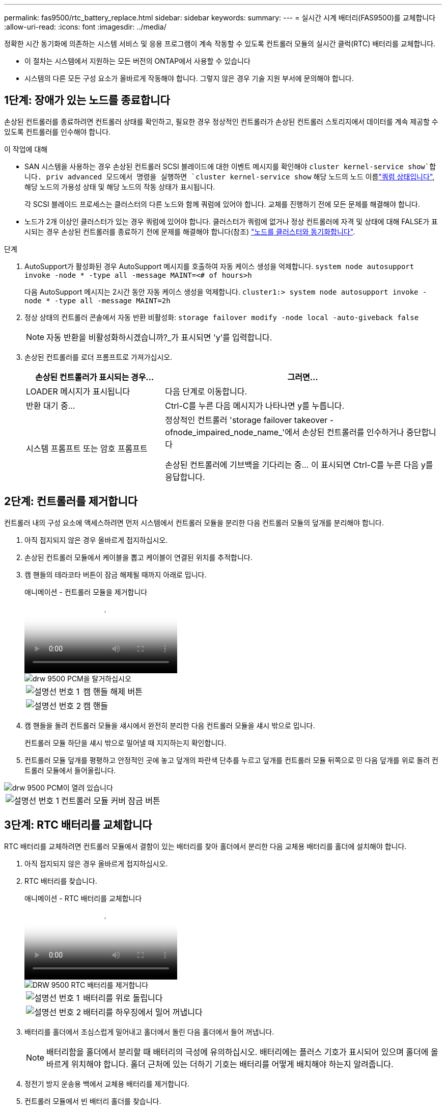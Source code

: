 ---
permalink: fas9500/rtc_battery_replace.html 
sidebar: sidebar 
keywords:  
summary:  
---
= 실시간 시계 배터리(FAS9500)를 교체합니다
:allow-uri-read: 
:icons: font
:imagesdir: ../media/


[role="lead"]
정확한 시간 동기화에 의존하는 시스템 서비스 및 응용 프로그램이 계속 작동할 수 있도록 컨트롤러 모듈의 실시간 클럭(RTC) 배터리를 교체합니다.

* 이 절차는 시스템에서 지원하는 모든 버전의 ONTAP에서 사용할 수 있습니다
* 시스템의 다른 모든 구성 요소가 올바르게 작동해야 합니다. 그렇지 않은 경우 기술 지원 부서에 문의해야 합니다.




== 1단계: 장애가 있는 노드를 종료합니다

손상된 컨트롤러를 종료하려면 컨트롤러 상태를 확인하고, 필요한 경우 정상적인 컨트롤러가 손상된 컨트롤러 스토리지에서 데이터를 계속 제공할 수 있도록 컨트롤러를 인수해야 합니다.

.이 작업에 대해
* SAN 시스템을 사용하는 경우 손상된 컨트롤러 SCSI 블레이드에 대한 이벤트 메시지를 확인해야  `cluster kernel-service show`합니다. priv advanced 모드에서 명령을 실행하면 `cluster kernel-service show` 해당 노드의 노드 이름link:https://docs.netapp.com/us-en/ontap/system-admin/display-nodes-cluster-task.html["쿼럼 상태입니다"], 해당 노드의 가용성 상태 및 해당 노드의 작동 상태가 표시됩니다.
+
각 SCSI 블레이드 프로세스는 클러스터의 다른 노드와 함께 쿼럼에 있어야 합니다. 교체를 진행하기 전에 모든 문제를 해결해야 합니다.

* 노드가 2개 이상인 클러스터가 있는 경우 쿼럼에 있어야 합니다. 클러스터가 쿼럼에 없거나 정상 컨트롤러에 자격 및 상태에 대해 FALSE가 표시되는 경우 손상된 컨트롤러를 종료하기 전에 문제를 해결해야 합니다(참조) link:https://docs.netapp.com/us-en/ontap/system-admin/synchronize-node-cluster-task.html?q=Quorum["노드를 클러스터와 동기화합니다"^].


.단계
. AutoSupport가 활성화된 경우 AutoSupport 메시지를 호출하여 자동 케이스 생성을 억제합니다. `system node autosupport invoke -node * -type all -message MAINT=<# of hours>h`
+
다음 AutoSupport 메시지는 2시간 동안 자동 케이스 생성을 억제합니다. `cluster1:> system node autosupport invoke -node * -type all -message MAINT=2h`

. 정상 상태의 컨트롤러 콘솔에서 자동 반환 비활성화: `storage failover modify -node local -auto-giveback false`
+

NOTE: 자동 반환을 비활성화하시겠습니까?_가 표시되면 'y'를 입력합니다.

. 손상된 컨트롤러를 로더 프롬프트로 가져가십시오.
+
[cols="1,2"]
|===
| 손상된 컨트롤러가 표시되는 경우... | 그러면... 


 a| 
LOADER 메시지가 표시됩니다
 a| 
다음 단계로 이동합니다.



 a| 
반환 대기 중...
 a| 
Ctrl-C를 누른 다음 메시지가 나타나면 y를 누릅니다.



 a| 
시스템 프롬프트 또는 암호 프롬프트
 a| 
정상적인 컨트롤러 'storage failover takeover -ofnode_impaired_node_name_'에서 손상된 컨트롤러를 인수하거나 중단합니다

손상된 컨트롤러에 기브백을 기다리는 중... 이 표시되면 Ctrl-C를 누른 다음 y를 응답합니다.

|===




== 2단계: 컨트롤러를 제거합니다

컨트롤러 내의 구성 요소에 액세스하려면 먼저 시스템에서 컨트롤러 모듈을 분리한 다음 컨트롤러 모듈의 덮개를 분리해야 합니다.

. 아직 접지되지 않은 경우 올바르게 접지하십시오.
. 손상된 컨트롤러 모듈에서 케이블을 뽑고 케이블이 연결된 위치를 추적합니다.
. 캠 핸들의 테라코타 버튼이 잠금 해제될 때까지 아래로 밉니다.
+
.애니메이션 - 컨트롤러 모듈을 제거합니다
video::5e029a19-8acc-4fa1-be5d-ae78004b365a[panopto]
+
image::../media/drw_9500_remove_PCM.svg[drw 9500 PCM을 탈거하십시오]

+
[cols="20%,80%"]
|===


 a| 
image::../media/icon_round_1.png[설명선 번호 1]
 a| 
캠 핸들 해제 버튼



 a| 
image::../media/icon_round_2.png[설명선 번호 2]
 a| 
캠 핸들

|===
. 캠 핸들을 돌려 컨트롤러 모듈을 섀시에서 완전히 분리한 다음 컨트롤러 모듈을 섀시 밖으로 밉니다.
+
컨트롤러 모듈 하단을 섀시 밖으로 밀어낼 때 지지하는지 확인합니다.

. 컨트롤러 모듈 덮개를 평평하고 안정적인 곳에 놓고 덮개의 파란색 단추를 누르고 덮개를 컨트롤러 모듈 뒤쪽으로 민 다음 덮개를 위로 돌려 컨트롤러 모듈에서 들어올립니다.


image::../media/drw_9500_PCM_open.svg[drw 9500 PCM이 열려 있습니다]

[cols="20%,80%"]
|===


 a| 
image::../media/icon_round_1.png[설명선 번호 1]
 a| 
컨트롤러 모듈 커버 잠금 버튼

|===


== 3단계: RTC 배터리를 교체합니다

RTC 배터리를 교체하려면 컨트롤러 모듈에서 결함이 있는 배터리를 찾아 홀더에서 분리한 다음 교체용 배터리를 홀더에 설치해야 합니다.

. 아직 접지되지 않은 경우 올바르게 접지하십시오.
. RTC 배터리를 찾습니다.
+
.애니메이션 - RTC 배터리를 교체합니다
video::3b977f96-3ebb-4b11-9703-ae78004b4add[panopto]
+
image::../media/drw_9500_remove_RTC_battery.svg[DRW 9500 RTC 배터리를 제거합니다]

+
[cols="20%,80%"]
|===


 a| 
image::../media/icon_round_1.png[설명선 번호 1]
 a| 
배터리를 위로 돌립니다



 a| 
image::../media/icon_round_2.png[설명선 번호 2]
 a| 
배터리를 하우징에서 밀어 꺼냅니다

|===
. 배터리를 홀더에서 조심스럽게 밀어내고 홀더에서 돌린 다음 홀더에서 들어 꺼냅니다.
+

NOTE: 배터리함을 홀더에서 분리할 때 배터리의 극성에 유의하십시오. 배터리에는 플러스 기호가 표시되어 있으며 홀더에 올바르게 위치해야 합니다. 홀더 근처에 있는 더하기 기호는 배터리를 어떻게 배치해야 하는지 알려줍니다.

. 정전기 방지 운송용 백에서 교체용 배터리를 제거합니다.
. 컨트롤러 모듈에서 빈 배터리 홀더를 찾습니다.
. RTC 배터리의 극성을 확인한 다음 배터리를 비스듬히 기울이고 아래로 눌러 홀더에 삽입합니다.
. 배터리를 육안으로 검사하여 홀더가 완전히 장착되어 있고 극성이 올바른지 확인하십시오.
. 컨트롤러 모듈 덮개를 다시 설치합니다.




== 4단계: 컨트롤러 모듈을 다시 설치하고 시간/날짜를 설정합니다

RTC 배터리를 교체한 후 컨트롤러 모듈을 다시 설치해야 합니다. RTC 배터리를 10분 이상 컨트롤러 모듈에서 분리한 경우 시간과 날짜를 재설정해야 할 수 있습니다.

. 에어 덕트 또는 컨트롤러 모듈 커버를 아직 닫지 않은 경우 닫으십시오.
. 컨트롤러 모듈의 끝을 섀시의 입구에 맞춘 다음 컨트롤러 모듈을 반쯤 조심스럽게 시스템에 밀어 넣습니다.
+
지시가 있을 때까지 컨트롤러 모듈을 섀시에 완전히 삽입하지 마십시오.

. 필요에 따라 시스템을 다시 연결합니다.
+
미디어 컨버터(QSFP 또는 SFP)를 분리한 경우 광섬유 케이블을 사용하는 경우 다시 설치해야 합니다.

. 전원 공급 장치가 연결되어 있지 않은 경우 전원 공급 장치를 다시 연결하고 전원 케이블 고정 장치를 다시 설치합니다.
. 컨트롤러 모듈 재설치를 완료합니다.
+
.. 캠 핸들을 열린 위치에 둔 상태에서 컨트롤러 모듈이 중앙판과 완전히 맞닿고 완전히 장착될 때까지 단단히 누른 다음 캠 핸들을 잠금 위치로 닫습니다.
+

IMPORTANT: 커넥터가 손상되지 않도록 컨트롤러 모듈을 섀시에 밀어 넣을 때 과도한 힘을 가하지 마십시오.

.. 아직 설치하지 않은 경우 케이블 관리 장치를 다시 설치하십시오.
.. 케이블을 후크와 루프 스트랩으로 케이블 관리 장치에 연결합니다.
.. 전원 케이블을 전원 공급 장치와 전원에 다시 연결한 다음 전원을 켜서 부팅 프로세스를 시작합니다.
.. LOADER 프롬프트에서 컨트롤러를 중단합니다.





NOTE: 시스템이 부팅 메뉴에서 중지되면 "노드 재부팅" 옵션을 선택하고 메시지가 표시되면 y를 선택한 다음 "Ctrl-C"를 눌러 로더로 부팅합니다.

. 컨트롤러의 시간 및 날짜를 재설정합니다.
+
.. 'show date' 명령으로 정상 노드의 날짜 및 시간을 확인한다.
.. 대상 노드의 LOADER 프롬프트에서 시간 및 날짜를 확인합니다.
.. 필요한 경우 'mm/dd/yyyy' 명령으로 날짜를 수정합니다.
.. 필요한 경우 '시간 설정 hh:mm:ss' 명령을 사용하여 GMT로 시간을 설정합니다.
.. 타겟 노드의 날짜 및 시간을 확인합니다.


. LOADER 프롬프트에서 BYE를 입력하여 PCIe 카드 및 기타 구성 요소를 재초기화하고 노드를 재부팅합니다.
. 스토리지 'storage failover 반환 - ofnode impaired_node_name'을 제공하여 노드를 정상 작동 상태로 되돌립니다
. 자동 반환이 비활성화된 경우 'Storage failover modify -node local -auto-반환 true'를 다시 설정합니다




== 5단계: 장애가 발생한 부품을 NetApp에 반환

키트와 함께 제공된 RMA 지침에 설명된 대로 오류가 발생한 부품을 NetApp에 반환합니다.  https://mysupport.netapp.com/site/info/rma["부품 반환 및 교체"]자세한 내용은 페이지를 참조하십시오.
